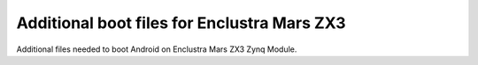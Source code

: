 Additional boot files for Enclustra Mars ZX3
============================================

Additional files needed to boot Android on Enclustra Mars ZX3 Zynq Module.

